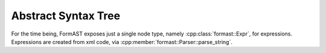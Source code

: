 Abstract Syntax Tree
====================

For the time being, FormAST exposes just a single node type,
namely :cpp:class:`formast::Expr`,
for expressions.
Expressions are created from xml code,
via :cpp:member:`formast::Parser::parse_string`.

.. cpp:class:: formast::Expr
